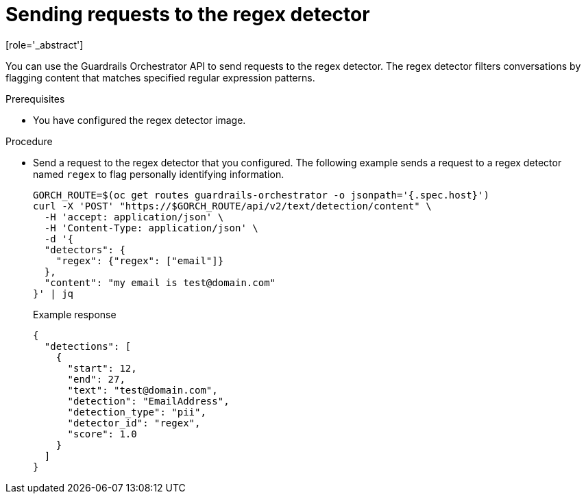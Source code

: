 :_module-type: PROCEDURE

ifdef::context[:parent-context: {context}]
[id="sending-requests-to-the-regex-detector_{context}"]
= Sending requests to the regex detector
[role='_abstract']

You can use the Guardrails Orchestrator API to send requests to the regex detector. The regex detector filters conversations by flagging content that matches specified regular expression patterns. 

.Prerequisites
* You have configured the regex detector image.

.Procedure
* Send a request to the regex detector that you configured. The following example sends a request to a regex detector named `regex` to flag personally identifying information.
+
[source,terminal]
----
GORCH_ROUTE=$(oc get routes guardrails-orchestrator -o jsonpath='{.spec.host}')
curl -X 'POST' "https://$GORCH_ROUTE/api/v2/text/detection/content" \
  -H 'accept: application/json' \
  -H 'Content-Type: application/json' \
  -d '{
  "detectors": {
    "regex": {"regex": ["email"]}
  },
  "content": "my email is test@domain.com"
}' | jq
----
+
.Example response
[source,terminal]
----
{
  "detections": [
    {
      "start": 12,
      "end": 27,
      "text": "test@domain.com",
      "detection": "EmailAddress",
      "detection_type": "pii",
      "detector_id": "regex",
      "score": 1.0
    }
  ]
}
----
